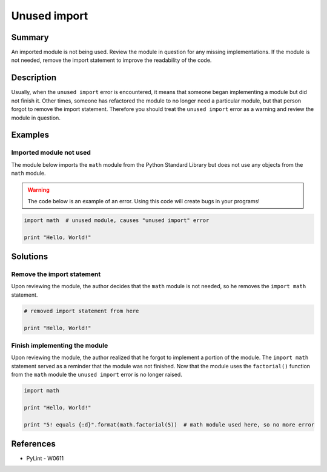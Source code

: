 Unused import
=============

Summary
-------

An imported module is not being used. Review the module in question for any missing implementations. If the module is not needed, remove the import statement to improve the readability of the code.

Description
-----------

Usually, when the ``unused import`` error is encountered, it means that someone began implementing a module but did not finish it. Other times, someone has refactored the module to no longer need a particular module, but that person forgot to remove the import statement. Therefore you should treat the ``unused import`` error as a warning and review the module in question.

Examples
----------

Imported module not used
........................

The module below imports the ``math`` module from the Python Standard Library but does not use any objects from the ``math`` module.

.. warning:: The code below is an example of an error. Using this code will create bugs in your programs!

.. code:: python

    import math  # unused module, causes "unused import" error

    print "Hello, World!"

Solutions
---------

Remove the import statement
...........................

Upon reviewing the module, the author decides that the ``math`` module is not needed, so he removes the ``import math`` statement.

.. code:: python

    # removed import statement from here

    print "Hello, World!"

Finish implementing the module
..............................

Upon reviewing the module, the author realized that he forgot to implement a portion of the module. The ``import math`` statement served as a reminder that the module was not finished. Now that the module uses the ``factorial()`` function from the ``math`` module the ``unused import`` error is no longer raised.

.. code:: python

    import math

    print "Hello, World!"

    print "5! equals {:d}".format(math.factorial(5))  # math module used here, so no more error

References
----------
- PyLint - W0611
